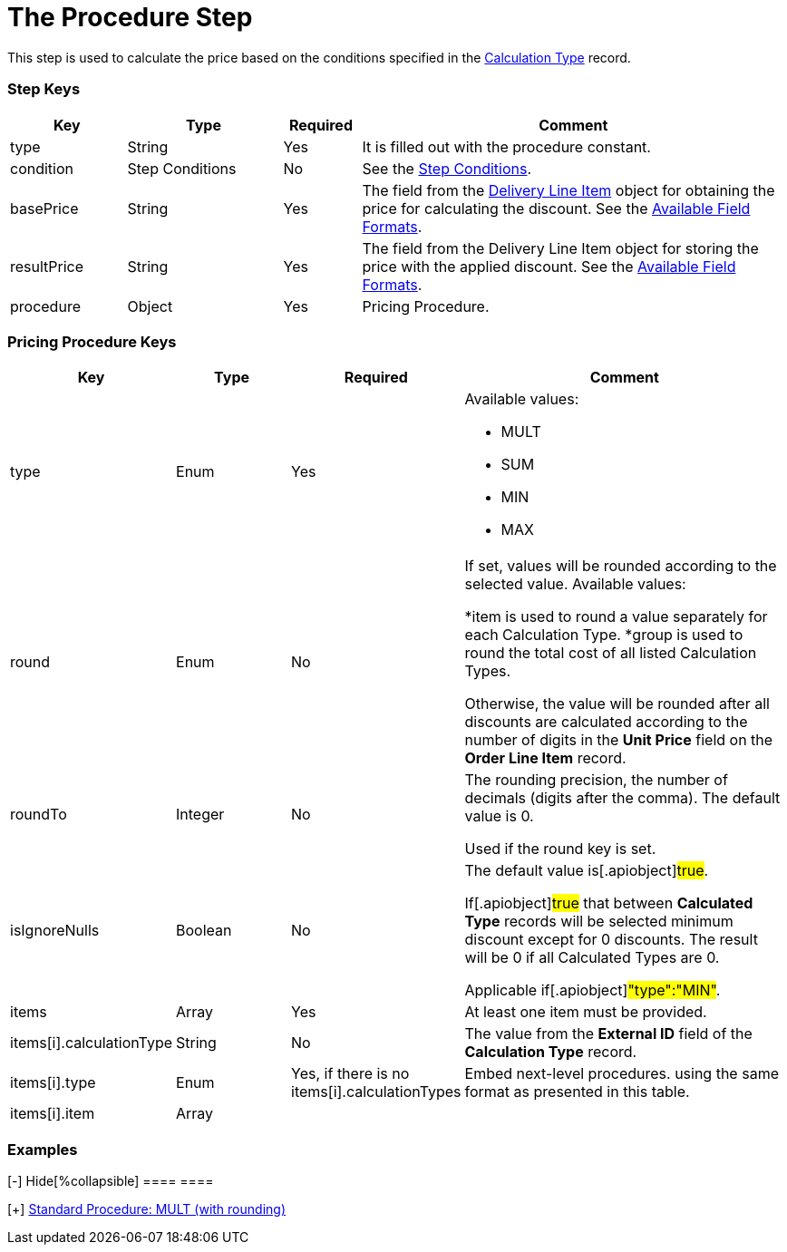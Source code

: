 = The Procedure Step

This step is used to calculate the price based on the conditions
specified in the  xref:admin-guide/managing-ct-orders/discount-management/discount-data-model/calculation-types-field-reference/index.adoc[Calculation
Type] record.

[[h2_109049444]]
=== Step Keys

[width="100%",cols="15%,20%,10%,55%"]
|===
|*Key* |*Type* |*Required* |*Comment*

|[.apiobject]#type# |String |Yes |It is filled out with the
[.apiobject]#procedure# constant.

|[.apiobject]#condition# |Step Conditions |No |See the
xref:admin-guide/managing-ct-orders/price-management/ref-guide/pricing-procedure-v-2/pricing-procedure-v-2-steps/step-conditions[Step Conditions].

|[.apiobject]#basePrice# |String |Yes |The field from the
xref:admin-guide/managing-ct-orders/delivery-management/delivery-line-item-field-reference.adoc[Delivery Line Item] object
for obtaining the price for calculating the discount. See the
xref:admin-guide/managing-ct-orders/price-management/ref-guide/pricing-procedure-v-2/pricing-procedure-available-field-formats[Available Field
Formats].

|[.apiobject]#resultPrice# |String |Yes |The field from the
[.object]#Delivery Line Item# object for storing the price with
the applied discount. See the
xref:admin-guide/managing-ct-orders/price-management/ref-guide/pricing-procedure-v-2/pricing-procedure-available-field-formats[Available Field
Formats].

|[.apiobject]#procedure# |Object |Yes |Pricing Procedure.
|===

[[h2_71686657]]
=== Pricing Procedure Keys

[width="100%",cols="15%,20%,10%,55%"]
|===
|*Key* |*Type* |*Required* |*Comment*

|[.apiobject]#type# |Enum |Yes a|
Available values:

* MULT
* SUM
* MIN
* MAX

|[.apiobject]#round# |Enum |No a|
If set, values will be rounded according to the selected value.
Available values:

*[.apiobject]#item# is used to round a value separately for
each [.object]#Calculation Type#.
*[.apiobject]#group# is used to round the total cost of all
listed [.object]#Calculation Types#.

Otherwise, the value will be rounded after all discounts are calculated
according to the number of digits in the *Unit Price* field on the
*Order Line Item* record.

|[.apiobject]#roundTo# |Integer |No a|
The rounding precision, the number of decimals (digits after the comma).
The default value is 0.

Used if the [.apiobject]#round# key is set.

|[.apiobject]#isIgnoreNulls# |Boolean |No a|
The default value is[.apiobject]#true#.

If[.apiobject]#true# that between *Calculated Type* records
will be selected minimum discount except for 0 discounts. The result
will be 0 if all Calculated Types are 0.

Applicable if[.apiobject]#"type":"MIN"#.

|[.apiobject]#items# |Array |Yes |At least one item must be
provided.

|[.apiobject]#items[i].calculationType# |String |No |The
value from the *External ID* field of the *Calculation Type* record.

|[.apiobject]#items[i].type# |Enum |
Yes, if there is no
[.apiobject]#items[i].calculationTypes#
 a|
Embed next-level procedures. using the same format as presented in this
table.



|[.apiobject]#items[i].item# |Array | |
|===

[[h2_1406500097]]
=== Examples

[{plus}] xref:javascript:void(0)[Standard Procedure: MULT]

.[-] Hide[%collapsible] ==== ====

[{plus}] xref:javascript:void(0)[Standard Procedure: MULT (with
rounding)]

.[-] Hide[%collapsible] ==== ====

[{plus}] xref:javascript:void(0)[Standard Multi-level Procedure]

.[-] Hide[%collapsible] ==== ====
